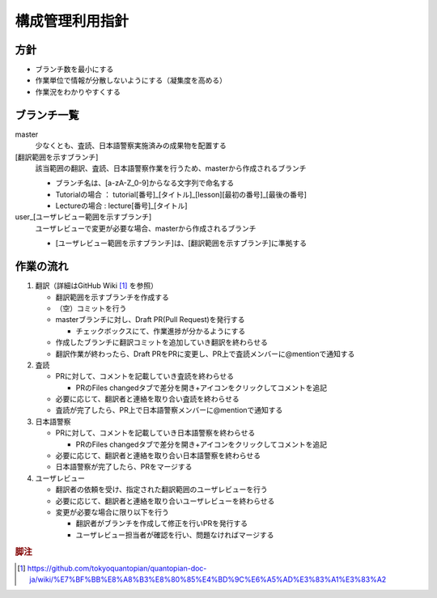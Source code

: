 .. _vcs:

構成管理利用指針
==============

.. _vcs-policy:

方針
----
- ブランチ数を最小にする
- 作業単位で情報が分散しないようにする（凝集度を高める）
- 作業況をわかりやすくする

.. _vcs-branch:

ブランチ一覧
----------
master
  少なくとも、査読、日本語警察実施済みの成果物を配置する

[翻訳範囲を示すブランチ]
  該当範囲の翻訳、査読、日本語警察作業を行うため、masterから作成されるブランチ

  - ブランチ名は、[a-zA-Z_0-9]からなる文字列で命名する
  - Tutorialの場合 ： tutorial[番号]_[タイトル]_[lesson][最初の番号]_[最後の番号]
  - Lectureの場合 : lecture[番号]_[タイトル]

user_[ユーザレビュー範囲を示すブランチ]
  ユーザレビューで変更が必要な場合、masterから作成されるブランチ

  - [ユーザレビュー範囲を示すブランチ]は、[翻訳範囲を示すブランチ]に準拠する

.. _vcs-workflow:

作業の流れ
--------
1. 翻訳（詳細はGitHub Wiki [#translation]_ を参照）

   - 翻訳範囲を示すブランチを作成する
   - （空）コミットを行う
   - masterブランチに対し、Draft PR(Pull Request)を発行する

     - チェックボックスにて、作業進捗が分かるようにする

   - 作成したブランチに翻訳コミットを追加していき翻訳を終わらせる
   - 翻訳作業が終わったら、Draft PRをPRに変更し、PR上で査読メンバーに@mentionで通知する

2. 査読

   - PRに対して、コメントを記載していき査読を終わらせる

     - PRのFiles changedタブで差分を開き+アイコンをクリックしてコメントを追記

   - 必要に応じて、翻訳者と連絡を取り合い査読を終わらせる
   - 査読が完了したら、PR上で日本語警察メンバーに@mentionで通知する

3. 日本語警察

   - PRに対して、コメントを記載していき日本語警察を終わらせる

     - PRのFiles changedタブで差分を開き+アイコンをクリックしてコメントを追記

   - 必要に応じて、翻訳者と連絡を取り合い日本語警察を終わらせる 
   - 日本語警察が完了したら、PRをマージする

4. ユーザレビュー

   - 翻訳者の依頼を受け、指定された翻訳範囲のユーザレビューを行う
   - 必要に応じて、翻訳者と連絡を取り合いユーザレビューを終わらせる 
   - 変更が必要な場合に限り以下を行う
   
     - 翻訳者がブランチを作成して修正を行いPRを発行する
     - ユーザレビュー担当者が確認を行い、問題なければマージする

.. rubric:: 脚注

.. [#translation] https://github.com/tokyoquantopian/quantopian-doc-ja/wiki/%E7%BF%BB%E8%A8%B3%E8%80%85%E4%BD%9C%E6%A5%AD%E3%83%A1%E3%83%A2


